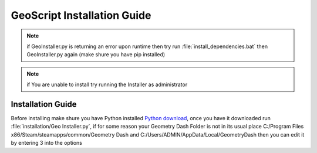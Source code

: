GeoScript Installation Guide
============================
.. note:: if GeoInstaller.py is returning an error upon runtime then try run :file:`install_dependencies.bat` then GeoInstaller.py again (make shure you have pip installed)
.. note:: if You are unable to install try running the Installer as administrator

Installation Guide
------------------
Before installing make shure you have Python installed `Python download <http://python.org/downloads>`_, once you have it downloaded run :file:`installation/Geo Installer.py`,
if for some reason your Geometry Dash Folder is not in its usual place C:/Program Files x86/Steam/steamapps/common/Geometry Dash and C:/Users/ADMIN/AppData/Local/GeometryDash
then you can edit it by entering 3 into the options
